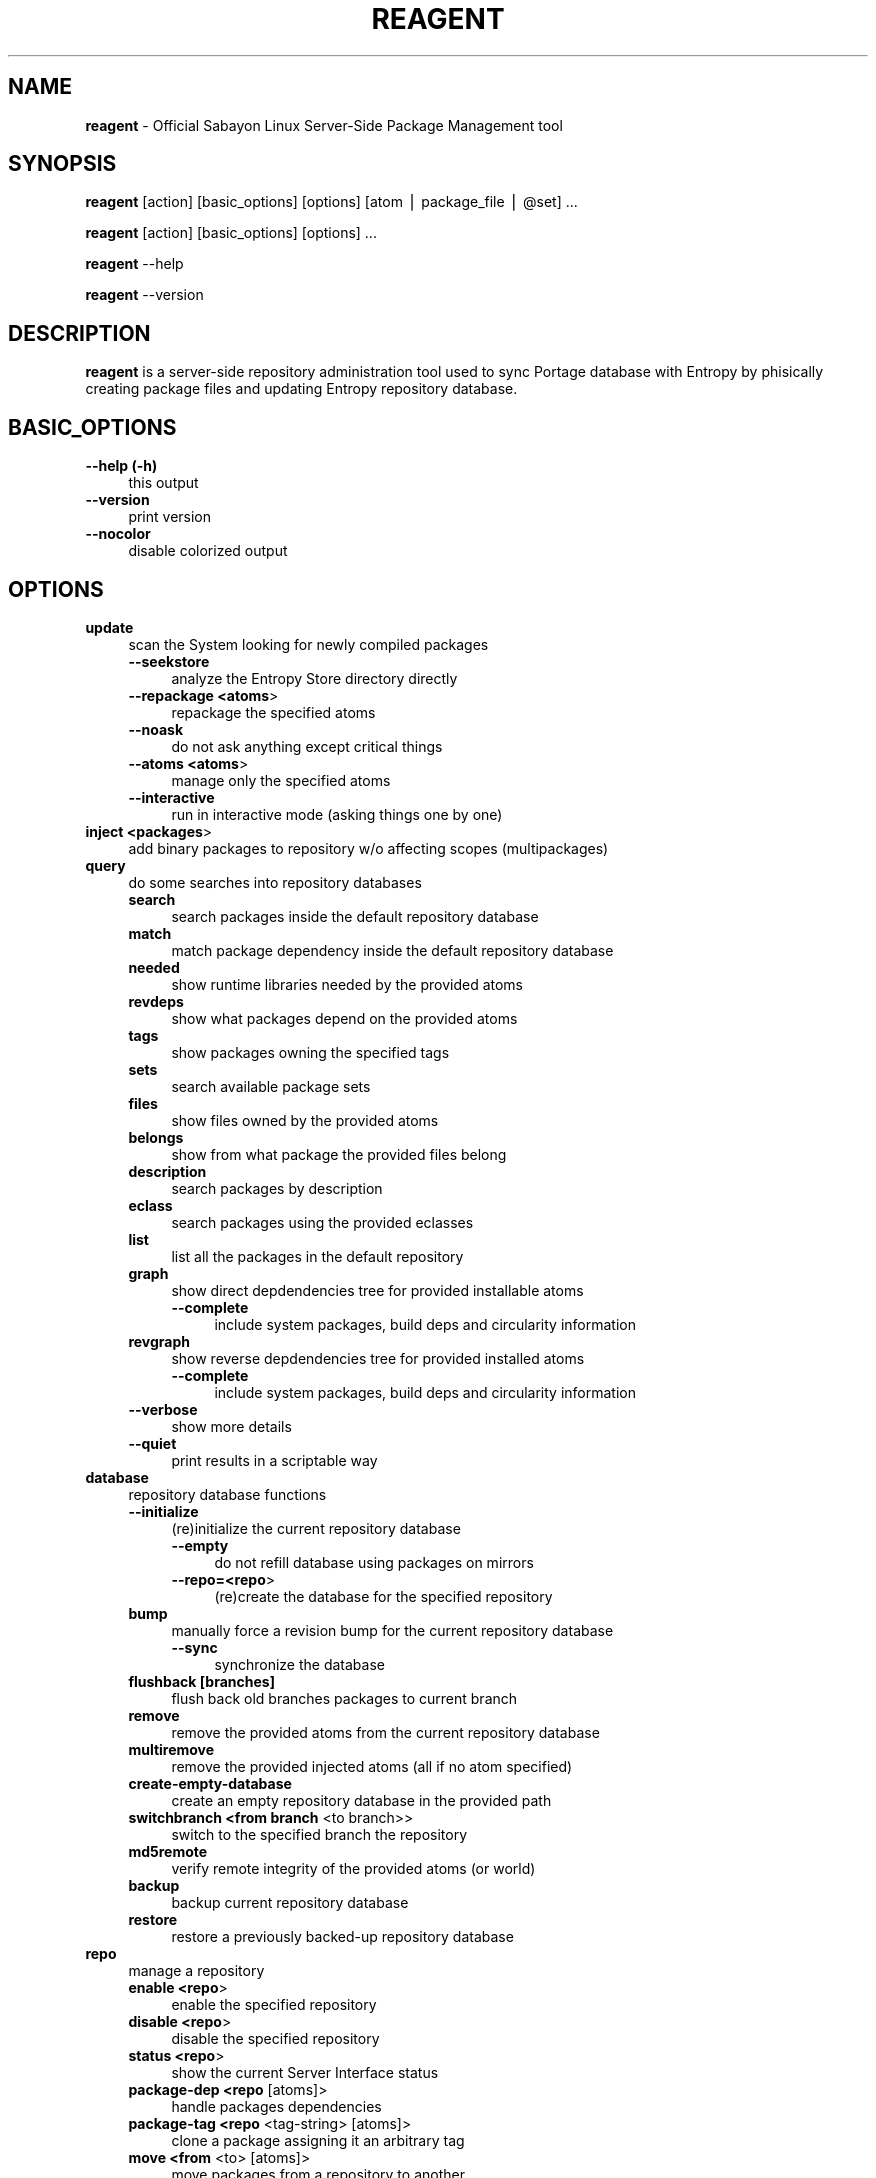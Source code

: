 .\" Automatically generated by Pod::Man v1.37, Pod::Parser v1.37
.\"
.\" Standard preamble:
.\" ========================================================================
.de Sh \" Subsection heading
.br
.if t .Sp
.ne 5
.PP
\fB\\$1\fR
.PP
..
.de Sp \" Vertical space (when we can't use .PP)
.if t .sp .5v
.if n .sp
..
.de Vb \" Begin verbatim text
.ft CW
.nf
.ne \\$1
..
.de Ve \" End verbatim text
.ft R
.fi
..
.\" Set up some character translations and predefined strings.  \*(-- will
.\" give an unbreakable dash, \*(PI will give pi, \*(L" will give a left
.\" double quote, and \*(R" will give a right double quote.  | will give a
.\" real vertical bar.  \*(C+ will give a nicer C++.  Capital omega is used to
.\" do unbreakable dashes and therefore won't be available.  \*(C` and \*(C'
.\" expand to `' in nroff, nothing in troff, for use with C<>.
.tr \(*W-|\(bv\*(Tr
.ds C+ C\v'-.1v'\h'-1p'\s-2+\h'-1p'+\s0\v'.1v'\h'-1p'
.ie n \{\
.    ds -- \(*W-
.    ds PI pi
.    if (\n(.H=4u)&(1m=24u) .ds -- \(*W\h'-12u'\(*W\h'-12u'-\" diablo 10 pitch
.    if (\n(.H=4u)&(1m=20u) .ds -- \(*W\h'-12u'\(*W\h'-8u'-\"  diablo 12 pitch
.    ds L" ""
.    ds R" ""
.    ds C` ""
.    ds C' ""
'br\}
.el\{\
.    ds -- \|\(em\|
.    ds PI \(*p
.    ds L" ``
.    ds R" ''
'br\}
.\"
.\" If the F register is turned on, we'll generate index entries on stderr for
.\" titles (.TH), headers (.SH), subsections (.Sh), items (.Ip), and index
.\" entries marked with X<> in POD.  Of course, you'll have to process the
.\" output yourself in some meaningful fashion.
.if \nF \{\
.    de IX
.    tm Index:\\$1\t\\n%\t"\\$2"
..
.    nr % 0
.    rr F
.\}
.\"
.\" For nroff, turn off justification.  Always turn off hyphenation; it makes
.\" way too many mistakes in technical documents.
.hy 0
.if n .na
.\"
.\" Accent mark definitions (@(#)ms.acc 1.5 88/02/08 SMI; from UCB 4.2).
.\" Fear.  Run.  Save yourself.  No user-serviceable parts.
.    \" fudge factors for nroff and troff
.if n \{\
.    ds #H 0
.    ds #V .8m
.    ds #F .3m
.    ds #[ \f1
.    ds #] \fP
.\}
.if t \{\
.    ds #H ((1u-(\\\\n(.fu%2u))*.13m)
.    ds #V .6m
.    ds #F 0
.    ds #[ \&
.    ds #] \&
.\}
.    \" simple accents for nroff and troff
.if n \{\
.    ds ' \&
.    ds ` \&
.    ds ^ \&
.    ds , \&
.    ds ~ ~
.    ds /
.\}
.if t \{\
.    ds ' \\k:\h'-(\\n(.wu*8/10-\*(#H)'\'\h"|\\n:u"
.    ds ` \\k:\h'-(\\n(.wu*8/10-\*(#H)'\`\h'|\\n:u'
.    ds ^ \\k:\h'-(\\n(.wu*10/11-\*(#H)'^\h'|\\n:u'
.    ds , \\k:\h'-(\\n(.wu*8/10)',\h'|\\n:u'
.    ds ~ \\k:\h'-(\\n(.wu-\*(#H-.1m)'~\h'|\\n:u'
.    ds / \\k:\h'-(\\n(.wu*8/10-\*(#H)'\z\(sl\h'|\\n:u'
.\}
.    \" troff and (daisy-wheel) nroff accents
.ds : \\k:\h'-(\\n(.wu*8/10-\*(#H+.1m+\*(#F)'\v'-\*(#V'\z.\h'.2m+\*(#F'.\h'|\\n:u'\v'\*(#V'
.ds 8 \h'\*(#H'\(*b\h'-\*(#H'
.ds o \\k:\h'-(\\n(.wu+\w'\(de'u-\*(#H)/2u'\v'-.3n'\*(#[\z\(de\v'.3n'\h'|\\n:u'\*(#]
.ds d- \h'\*(#H'\(pd\h'-\w'~'u'\v'-.25m'\f2\(hy\fP\v'.25m'\h'-\*(#H'
.ds D- D\\k:\h'-\w'D'u'\v'-.11m'\z\(hy\v'.11m'\h'|\\n:u'
.ds th \*(#[\v'.3m'\s+1I\s-1\v'-.3m'\h'-(\w'I'u*2/3)'\s-1o\s+1\*(#]
.ds Th \*(#[\s+2I\s-2\h'-\w'I'u*3/5'\v'-.3m'o\v'.3m'\*(#]
.ds ae a\h'-(\w'a'u*4/10)'e
.ds Ae A\h'-(\w'A'u*4/10)'E
.    \" corrections for vroff
.if v .ds ~ \\k:\h'-(\\n(.wu*9/10-\*(#H)'\s-2\u~\d\s+2\h'|\\n:u'
.if v .ds ^ \\k:\h'-(\\n(.wu*10/11-\*(#H)'\v'-.4m'^\v'.4m'\h'|\\n:u'
.    \" for low resolution devices (crt and lpr)
.if \n(.H>23 .if \n(.V>19 \
\{\
.    ds : e
.    ds 8 ss
.    ds o a
.    ds d- d\h'-1'\(ga
.    ds D- D\h'-1'\(hy
.    ds th \o'bp'
.    ds Th \o'LP'
.    ds ae ae
.    ds Ae AE
.\}
.rm #[ #] #H #V #F C
.\" ========================================================================
.\"
.IX Title "REAGENT 1"
.TH REAGENT 1 "2010-01-23" "perl v5.8.8" "Entropy"
.SH "NAME"
\&\fBreagent\fR \- Official Sabayon Linux Server\-Side Package Management tool
.SH "SYNOPSIS"
.IX Header "SYNOPSIS"
\&\fBreagent\fR [action] [basic_options] [options] [atom | package_file | \f(CW@set\fR] ...
.PP
\&\fBreagent\fR [action] [basic_options] [options] ...
.PP
\&\fBreagent\fR \-\-help
.PP
\&\fBreagent\fR \-\-version
.SH "DESCRIPTION"
.IX Header "DESCRIPTION"
\&\fBreagent\fR is a server-side repository administration tool used to sync Portage
database with Entropy by phisically creating package files and updating Entropy
repository database.
.SH "BASIC_OPTIONS"
.IX Header "BASIC_OPTIONS"
.IP "\fB\-\-help (\-h)\fR" 4
.IX Item "--help (-h)"
this output
.IP "\fB\-\-version\fR" 4
.IX Item "--version"
print version
.IP "\fB\-\-nocolor\fR" 4
.IX Item "--nocolor"
disable colorized output
.SH "OPTIONS"
.IX Header "OPTIONS"
.IP "\fBupdate\fR" 4
.IX Item "update"
scan the System looking for newly compiled packages
.RS 4
.IP "\fB\-\-seekstore\fR" 4
.IX Item "--seekstore"
analyze the Entropy Store directory directly
.IP "\fB\-\-repackage <atoms\fR>" 4
.IX Item "--repackage <atoms>"
repackage the specified atoms
.IP "\fB\-\-noask\fR" 4
.IX Item "--noask"
do not ask anything except critical things
.IP "\fB\-\-atoms <atoms\fR>" 4
.IX Item "--atoms <atoms>"
manage only the specified atoms
.IP "\fB\-\-interactive\fR" 4
.IX Item "--interactive"
run in interactive mode (asking things one by one)
.RE
.RS 4
.RE
.IP "\fBinject <packages\fR>" 4
.IX Item "inject <packages>"
add binary packages to repository w/o affecting scopes (multipackages)
.IP "\fBquery\fR" 4
.IX Item "query"
do some searches into repository databases
.RS 4
.IP "\fBsearch\fR" 4
.IX Item "search"
search packages inside the default repository database
.IP "\fBmatch\fR" 4
.IX Item "match"
match package dependency inside the default repository database
.IP "\fBneeded\fR" 4
.IX Item "needed"
show runtime libraries needed by the provided atoms
.IP "\fBrevdeps\fR" 4
.IX Item "revdeps"
show what packages depend on the provided atoms
.IP "\fBtags\fR" 4
.IX Item "tags"
show packages owning the specified tags
.IP "\fBsets\fR" 4
.IX Item "sets"
search available package sets
.IP "\fBfiles\fR" 4
.IX Item "files"
show files owned by the provided atoms
.IP "\fBbelongs\fR" 4
.IX Item "belongs"
show from what package the provided files belong
.IP "\fBdescription\fR" 4
.IX Item "description"
search packages by description
.IP "\fBeclass\fR" 4
.IX Item "eclass"
search packages using the provided eclasses
.IP "\fBlist\fR" 4
.IX Item "list"
list all the packages in the default repository
.IP "\fBgraph\fR" 4
.IX Item "graph"
show direct depdendencies tree for provided installable atoms
.RS 4
.IP "\fB\-\-complete\fR" 4
.IX Item "--complete"
include system packages, build deps and circularity information
.RE
.RS 4
.RE
.IP "\fBrevgraph\fR" 4
.IX Item "revgraph"
show reverse depdendencies tree for provided installed atoms
.RS 4
.IP "\fB\-\-complete\fR" 4
.IX Item "--complete"
include system packages, build deps and circularity information
.RE
.RS 4
.RE
.IP "\fB\-\-verbose\fR" 4
.IX Item "--verbose"
show more details
.IP "\fB\-\-quiet\fR" 4
.IX Item "--quiet"
print results in a scriptable way
.RE
.RS 4
.RE
.IP "\fBdatabase\fR" 4
.IX Item "database"
repository database functions
.RS 4
.IP "\fB\-\-initialize\fR" 4
.IX Item "--initialize"
(re)initialize the current repository database
.RS 4
.IP "\fB\-\-empty\fR" 4
.IX Item "--empty"
do not refill database using packages on mirrors
.IP "\fB\-\-repo=<repo\fR>" 4
.IX Item "--repo=<repo>"
(re)create the database for the specified repository
.RE
.RS 4
.RE
.IP "\fBbump\fR" 4
.IX Item "bump"
manually force a revision bump for the current repository database
.RS 4
.IP "\fB\-\-sync\fR" 4
.IX Item "--sync"
synchronize the database
.RE
.RS 4
.RE
.IP "\fBflushback [branches]\fR" 4
.IX Item "flushback [branches]"
flush back old branches packages to current branch
.IP "\fBremove\fR" 4
.IX Item "remove"
remove the provided atoms from the current repository database
.IP "\fBmultiremove\fR" 4
.IX Item "multiremove"
remove the provided injected atoms (all if no atom specified)
.IP "\fBcreate-empty-database\fR" 4
.IX Item "create-empty-database"
create an empty repository database in the provided path
.IP "\fBswitchbranch <from branch\fR <to branch>>" 4
.IX Item "switchbranch <from branch <to branch>>"
switch to the specified branch the repository
.IP "\fBmd5remote\fR" 4
.IX Item "md5remote"
verify remote integrity of the provided atoms (or world)
.IP "\fBbackup\fR" 4
.IX Item "backup"
backup current repository database
.IP "\fBrestore\fR" 4
.IX Item "restore"
restore a previously backed-up repository database
.RE
.RS 4
.RE
.IP "\fBrepo\fR" 4
.IX Item "repo"
manage a repository
.RS 4
.IP "\fBenable <repo\fR>" 4
.IX Item "enable <repo>"
enable the specified repository
.IP "\fBdisable <repo\fR>" 4
.IX Item "disable <repo>"
disable the specified repository
.IP "\fBstatus <repo\fR>" 4
.IX Item "status <repo>"
show the current Server Interface status
.IP "\fBpackage-dep <repo\fR [atoms]>" 4
.IX Item "package-dep <repo [atoms]>"
handle packages dependencies
.IP "\fBpackage-tag <repo\fR <tag\-string> [atoms]>" 4
.IX Item "package-tag <repo <tag-string> [atoms]>"
clone a package assigning it an arbitrary tag
.IP "\fBmove <from\fR <to> [atoms]>" 4
.IX Item "move <from <to> [atoms]>"
move packages from a repository to another
.IP "\fBcopy <from\fR <to> [atoms]>" 4
.IX Item "copy <from <to> [atoms]>"
copy packages from a repository to another
.IP "\fBdefault <repo_id\fR>" 4
.IX Item "default <repo_id>"
set the default repository
.RE
.RS 4
.RE
.IP "\fBkey\fR" 4
.IX Item "key"
manage repository digital signatures (OpenGPG)
.RS 4
.IP "\fBcreate [repos]\fR" 4
.IX Item "create [repos]"
create keypair for repositories and sign packages
.IP "\fBdelete [repos]\fR" 4
.IX Item "delete [repos]"
delete keypair (and digital signatures) of repository
.IP "\fBstatus [repos]\fR" 4
.IX Item "status [repos]"
show currently configured keys information for given repositories
.IP "\fBsign [repos]\fR" 4
.IX Item "sign [repos]"
sign (or re\-sign) packages in repository using currently set keypair
.IP "\fBimport <repo_id\fR <privkey_path> <pubkey_path>>" 4
.IX Item "import <repo_id <privkey_path> <pubkey_path>>"
import keypair, bind to given repository
.IP "\fBexport-public <repo_id\fR <key_path>>" 4
.IX Item "export-public <repo_id <key_path>>"
export public key of given repository
.RE
.RS 4
.RE
.IP "\fBexport-private <repo_id\fR <key_path>>" 4
.IX Item "export-private <repo_id <key_path>>"
export private key of given repository
.RE
.IP "\fBspm\fR"
.IX Item "spm"
source package manager functions
.IP "\fBcompile\fR" 4
.IX Item "compile"
compilation function
.RS 4
.IP "\fBcategories\fR" 4
.IX Item "categories"
compile packages belonging to the provided categories
.RS 4
.IP "\fB\-\-list\fR" 4
.IX Item "--list"
just list packages
.RE
.RS 4
.RE
.IP "\fBpkgset\fR" 4
.IX Item "pkgset"
compile packages in provided package set names
.RS 4
.IP "\fB\-\-list\fR" 4
.IX Item "--list"
just list packages
.IP "\fB\-\-rebuild\fR" 4
.IX Item "--rebuild"
rebuild everything
.IP "\fB\-\-dbupdate\fR" 4
.IX Item "--dbupdate"
run database update if all went fine
.IP "\fB\-\-dbsync\fR" 4
.IX Item "--dbsync"
run mirror sync if all went fine
.RE
.RS 4
.RE
.RE
.RS 4
.RE
.IP "\fBorphans\fR" 4
.IX Item "orphans"
scan orphaned packages on \s-1SPM\s0
.RE
.IP "\fBdeptest\fR"
.IX Item "deptest"
look for unsatisfied dependencies
.RE
.IP "\fBlibtest\fR"
.IX Item "libtest"
look for missing libraries
.IP "\fB\-\-dump\fR" 4
.IX Item "--dump"
dump results to files
.RE
.IP "\fBpkgtest\fR"
.IX Item "pkgtest"
verify the integrity of local package files
.RE
.IP "\fBrevdeps\fR"
.IX Item "revdeps"
regenerate reverse dependencies metadata
.RE
.IP "\fBlibpaths\fR"
.IX Item "libpaths"
regenerate the library paths table
.RE
.IP "\fBcleanup\fR"
.IX Item "cleanup"
remove downloaded packages and clean temp. directories)
.SH "ENVIRONMENT"
.IX Header "ENVIRONMENT"
\&\-\fB\s-1ETP_REPO\s0\fR=valid repository id: on-the-fly switch default Entropy repository.
.SH "BUGS"
.IX Header "BUGS"
Please report bugs to http://bugs.sabayonlinux.org.
.SH "EXIT STATUS"
.IX Header "EXIT STATUS"
\&\fBreagent\fR returns a zero exit status if the called command succeeded. Non zero
is returned in case of failure.
.SH "AUTHOR"
.IX Header "AUTHOR"
Fabio Erculiani <lxnay@sabayon.org>
.SH "SEE ALSO"
.IX Header "SEE ALSO"
\&\fIactivator\fR\|(1), \fIequo\fR\|(1)